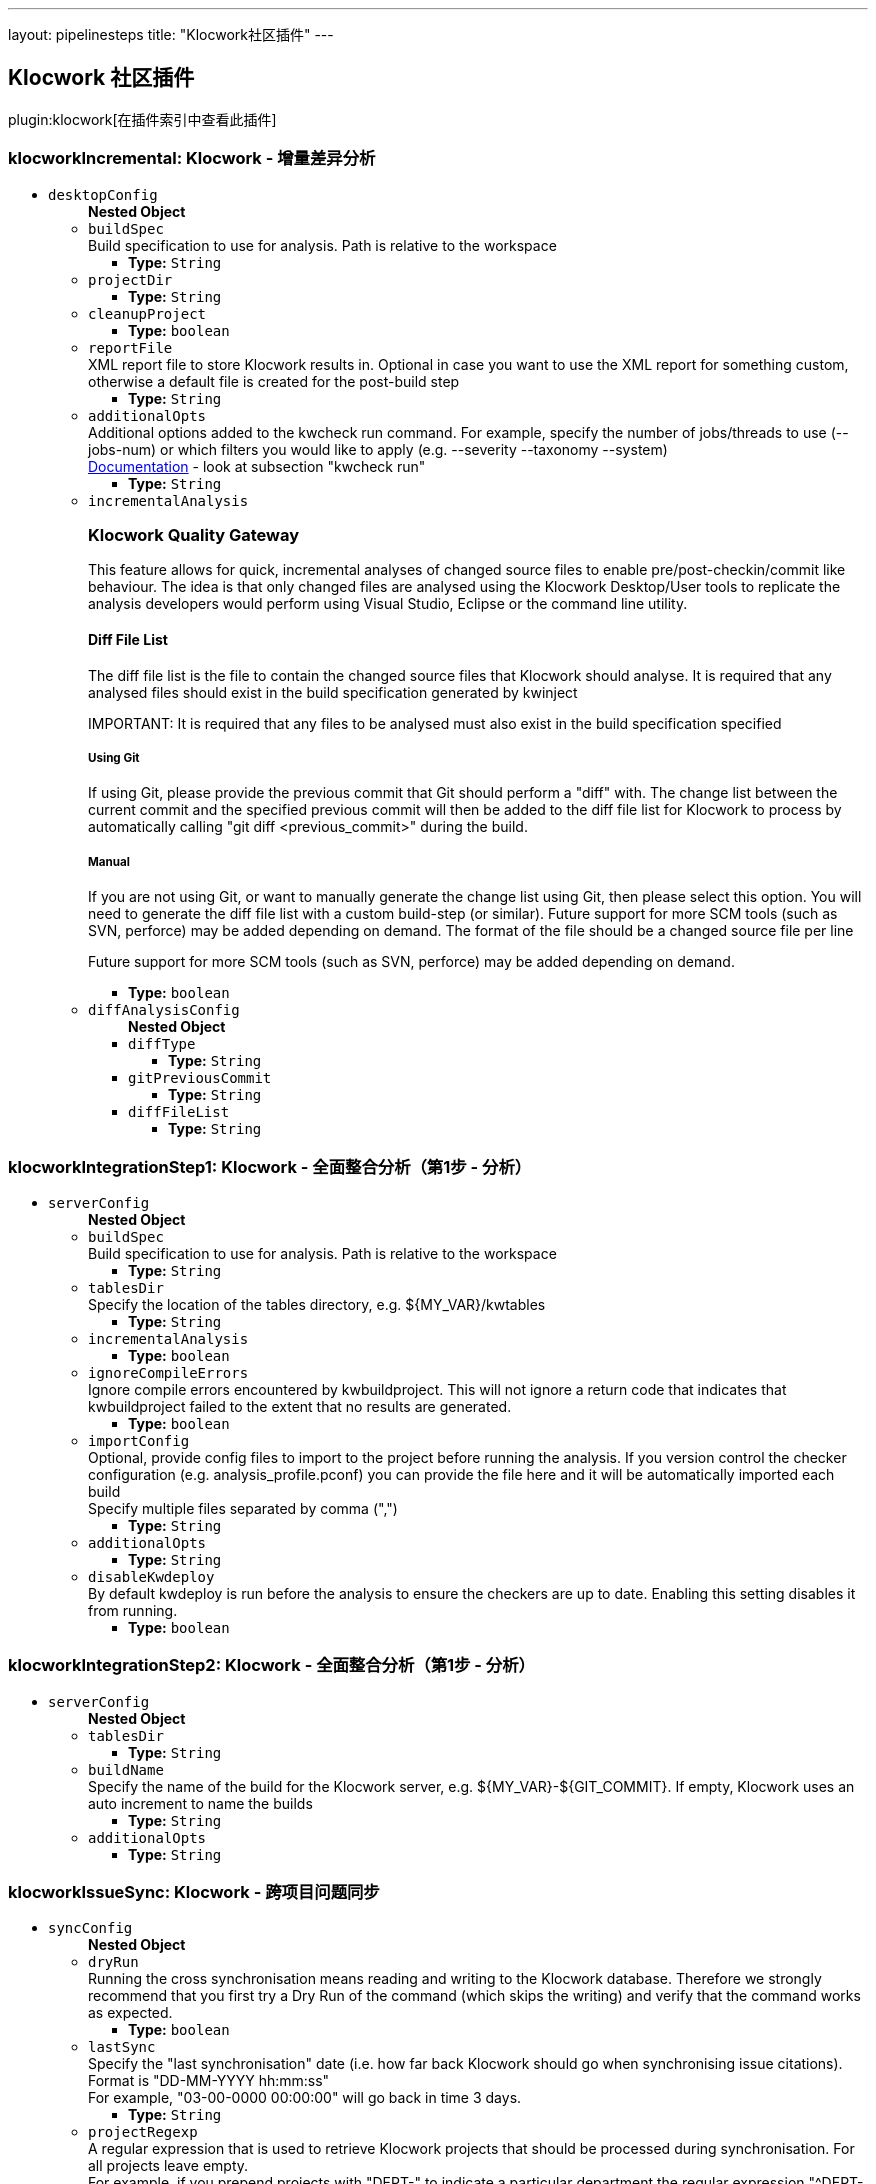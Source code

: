 ---
layout: pipelinesteps
title: "Klocwork社区插件"
---

:notitle:
:description:
:author:
:email: jenkinsci-users@googlegroups.com
:sectanchors:
:toc: left

== Klocwork 社区插件

plugin:klocwork[在插件索引中查看此插件]

=== +klocworkIncremental+: Klocwork - 增量差异分析
++++
<ul><li><code>desktopConfig</code>
<ul><b>Nested Object</b>
<li><code>buildSpec</code>
<div><div>
  Build specification to use for analysis. Path is relative to the workspace 
</div></div>

<ul><li><b>Type:</b> <code>String</code></li></ul></li>
<li><code>projectDir</code>
<ul><li><b>Type:</b> <code>String</code></li></ul></li>
<li><code>cleanupProject</code>
<ul><li><b>Type:</b> <code>boolean</code></li></ul></li>
<li><code>reportFile</code>
<div><div>
  XML report file to store Klocwork results in. Optional in case you want to use the XML report for something custom, otherwise a default file is created for the post-build step 
</div></div>

<ul><li><b>Type:</b> <code>String</code></li></ul></li>
<li><code>additionalOpts</code>
<div><div>
  Additional options added to the kwcheck run command. For example, specify the number of jobs/threads to use (--jobs-num) or which filters you would like to apply (e.g. --severity  --taxonomy  --system) 
</div> 
<div> 
 <a href="https://support.roguewave.com/documentation/klocwork/en/current/kwcheck/" rel="nofollow">Documentation</a> - look at subsection "kwcheck run" 
</div></div>

<ul><li><b>Type:</b> <code>String</code></li></ul></li>
<li><code>incrementalAnalysis</code>
<div><div> 
 <h3>Klocwork Quality Gateway</h3> 
 <p> This feature allows for quick, incremental analyses of changed source files to enable pre/post-checkin/commit like behaviour. The idea is that only changed files are analysed using the Klocwork Desktop/User tools to replicate the analysis developers would perform using Visual Studio, Eclipse or the command line utility. </p> 
 <h4>Diff File List</h4> 
 <p> The diff file list is the file to contain the changed source files that Klocwork should analyse. It is required that any analysed files should exist in the build specification generated by kwinject </p> 
 <p> IMPORTANT: It is required that any files to be analysed must also exist in the build specification specified </p> 
 <h5>Using Git</h5> 
 <p> If using Git, please provide the previous commit that Git should perform a "diff" with. The change list between the current commit and the specified previous commit will then be added to the diff file list for Klocwork to process by automatically calling "git diff &lt;previous_commit&gt;" during the build. </p> 
 <h5>Manual</h5> 
 <p> If you are not using Git, or want to manually generate the change list using Git, then please select this option. You will need to generate the diff file list with a custom build-step (or similar). Future support for more SCM tools (such as SVN, perforce) may be added depending on demand. The format of the file should be a changed source file per line </p> 
 <p> Future support for more SCM tools (such as SVN, perforce) may be added depending on demand. </p> 
</div></div>

<ul><li><b>Type:</b> <code>boolean</code></li></ul></li>
<li><code>diffAnalysisConfig</code>
<ul><b>Nested Object</b>
<li><code>diffType</code>
<ul><li><b>Type:</b> <code>String</code></li></ul></li>
<li><code>gitPreviousCommit</code>
<ul><li><b>Type:</b> <code>String</code></li></ul></li>
<li><code>diffFileList</code>
<ul><li><b>Type:</b> <code>String</code></li></ul></li>
</ul></li>
</ul></li>
</ul>


++++
=== +klocworkIntegrationStep1+: Klocwork - 全面整合分析（第1步 - 分析）
++++
<ul><li><code>serverConfig</code>
<ul><b>Nested Object</b>
<li><code>buildSpec</code>
<div><div>
  Build specification to use for analysis. Path is relative to the workspace 
</div></div>

<ul><li><b>Type:</b> <code>String</code></li></ul></li>
<li><code>tablesDir</code>
<div><div>
  Specify the location of the tables directory, e.g. ${MY_VAR}/kwtables 
</div></div>

<ul><li><b>Type:</b> <code>String</code></li></ul></li>
<li><code>incrementalAnalysis</code>
<ul><li><b>Type:</b> <code>boolean</code></li></ul></li>
<li><code>ignoreCompileErrors</code>
<div><div>
  Ignore compile errors encountered by kwbuildproject. This will not ignore a return code that indicates that kwbuildproject failed to the extent that no results are generated. 
</div></div>

<ul><li><b>Type:</b> <code>boolean</code></li></ul></li>
<li><code>importConfig</code>
<div><div>
  Optional, provide config files to import to the project before running the analysis. If you version control the checker configuration (e.g. analysis_profile.pconf) you can provide the file here and it will be automatically imported each build 
</div> 
<div>
  Specify multiple files separated by comma (",") 
</div></div>

<ul><li><b>Type:</b> <code>String</code></li></ul></li>
<li><code>additionalOpts</code>
<ul><li><b>Type:</b> <code>String</code></li></ul></li>
<li><code>disableKwdeploy</code>
<div><div>
  By default kwdeploy is run before the analysis to ensure the checkers are up to date. Enabling this setting disables it from running. 
</div></div>

<ul><li><b>Type:</b> <code>boolean</code></li></ul></li>
</ul></li>
</ul>


++++
=== +klocworkIntegrationStep2+: Klocwork - 全面整合分析（第1步 - 分析）
++++
<ul><li><code>serverConfig</code>
<ul><b>Nested Object</b>
<li><code>tablesDir</code>
<ul><li><b>Type:</b> <code>String</code></li></ul></li>
<li><code>buildName</code>
<div><div>
  Specify the name of the build for the Klocwork server, e.g. ${MY_VAR}-${GIT_COMMIT}. If empty, Klocwork uses an auto increment to name the builds 
</div></div>

<ul><li><b>Type:</b> <code>String</code></li></ul></li>
<li><code>additionalOpts</code>
<ul><li><b>Type:</b> <code>String</code></li></ul></li>
</ul></li>
</ul>


++++
=== +klocworkIssueSync+: Klocwork - 跨项目问题同步
++++
<ul><li><code>syncConfig</code>
<ul><b>Nested Object</b>
<li><code>dryRun</code>
<div><div>
  Running the cross synchronisation means reading and writing to the Klocwork database. Therefore we strongly recommend that you first try a Dry Run of the command (which skips the writing) and verify that the command works as expected. 
</div></div>

<ul><li><b>Type:</b> <code>boolean</code></li></ul></li>
<li><code>lastSync</code>
<div><div>
  Specify the "last synchronisation" date (i.e. how far back Klocwork should go when synchronising issue citations). 
</div> 
<div>
  Format is "DD-MM-YYYY hh:mm:ss" 
</div> 
<div>
  For example, "03-00-0000 00:00:00" will go back in time 3 days. 
</div></div>

<ul><li><b>Type:</b> <code>String</code></li></ul></li>
<li><code>projectRegexp</code>
<div><div>
  A regular expression that is used to retrieve Klocwork projects that should be processed during synchronisation. For all projects leave empty. 
</div> 
<div>
  For example, if you prepend projects with "DEPT-" to indicate a particular department the regular expression "^DEPT-" will match all these projects 
</div></div>

<ul><li><b>Type:</b> <code>String</code></li></ul></li>
<li><code>statusAnalyze</code>
<ul><li><b>Type:</b> <code>boolean</code></li></ul></li>
<li><code>statusIgnore</code>
<ul><li><b>Type:</b> <code>boolean</code></li></ul></li>
<li><code>statusNotAProblem</code>
<ul><li><b>Type:</b> <code>boolean</code></li></ul></li>
<li><code>statusFix</code>
<ul><li><b>Type:</b> <code>boolean</code></li></ul></li>
<li><code>statusFixInNextRelease</code>
<ul><li><b>Type:</b> <code>boolean</code></li></ul></li>
<li><code>statusFixInLaterRelease</code>
<ul><li><b>Type:</b> <code>boolean</code></li></ul></li>
<li><code>statusDefer</code>
<ul><li><b>Type:</b> <code>boolean</code></li></ul></li>
<li><code>statusFilter</code>
<ul><li><b>Type:</b> <code>boolean</code></li></ul></li>
<li><code>additionalOpts</code>
<div><div>
  Additional options added to the kwxsync command 
</div> 
<div> 
 <a href="https://support.roguewave.com/documentation/klocwork/en/current/kwxsync/" rel="nofollow">Documentation</a> 
</div></div>

<ul><li><b>Type:</b> <code>String</code></li></ul></li>
</ul></li>
</ul>


++++
=== +klocworkQualityGateway+: Klocwork - 质量门户
++++
<ul><li><code>gatewayConfig</code>
<ul><b>Nested Object</b>
<li><code>enableServerGateway</code>
<div><div> 
 <h2>Full Integration Analysis Gateway</h2> 
 <p> Create multiple gateways using queries that are sent to the Klocwork server using the web api. </p> 
 <p> Filter issues based on the search query, then provide the status to set the build to, along with the threshold (number of issues to meet this criteria) </p> 
 <p> Note: unless specified the query will run with issue grouping turned off (grouping:off) </p> 
</div></div>

<ul><li><b>Type:</b> <code>boolean</code></li></ul></li>
<li><code>gatewayServerConfigs</code>
<ul><b>Array/List</b><br/>
<b>Nested Object</b>
<li><code>jobResult</code>
<ul><li><b>Type:</b> <code>String</code></li></ul></li>
<li><code>query</code>
<ul><li><b>Type:</b> <code>String</code></li></ul></li>
<li><code>threshold</code>
<ul><li><b>Type:</b> <code>String</code></li></ul></li>
<li><code>conditionName</code>
<ul><li><b>Type:</b> <code>String</code></li></ul></li>
</ul></li>
<li><code>enableDesktopGateway</code>
<div><div> 
 <h2>Incremental Diff Analysis Gateway</h2> 
 <p> Set a threshold for the incremental diff analsysis gateway. Pass the build if threshold not exceeded, fail otherwise. </p> 
 <p> This checks the XML report generated by the incremental diff analysis build-step. You can filter which issues appear in this report by providing additional options to the incremental diff analysis build-step. </p> 
 <p> This gateway simply counts the total number of issues in the XML report. </p> 
</div></div>

<ul><li><b>Type:</b> <code>boolean</code></li></ul></li>
<li><code>gatewayDesktopConfig</code>
<ul><b>Nested Object</b>
<li><code>threshold</code>
<ul><li><b>Type:</b> <code>String</code></li></ul></li>
<li><code>reportFile</code>
<ul><li><b>Type:</b> <code>String</code></li></ul></li>
</ul></li>
</ul></li>
</ul>


++++
=== +klocworkWrapper+: Klocwork - 构建环境设置
++++
<ul><li><code>serverConfig</code>
<div><div>
  Server configurations are created on the 
 <a rel="nofollow">Configure System</a> page 
</div></div>

<ul><li><b>Type:</b> <code>String</code></li></ul></li>
<li><code>installConfig</code>
<div><div>
  Install configurations are created on the 
 <a rel="nofollow">Configure System</a> page. When used, the specified PATHs are added to the launcher to be used by any build step 
</div></div>

<ul><li><b>Type:</b> <code>String</code></li></ul></li>
<li><code>serverProject</code>
<div><div>
  The Klocwork server project to run a server build against or to connect a Klocwork desktop analysis to 
</div></div>

<ul><li><b>Type:</b> <code>String</code></li></ul></li>
<li><code>ltoken</code>
<div><div>
  (Optional) Specify a custom ltoken location. The Klocwork ltoken is used to authenticate with the Klocwork server. The default ltoken location is in the user's home directory, that is the user running the process. 
 <a href="https://support.roguewave.com/documentation/klocwork/en/current/klocworkltoken/" rel="nofollow">More information</a> 
</div></div>

<ul><li><b>Type:</b> <code>String</code></li></ul></li>
</ul>


++++
